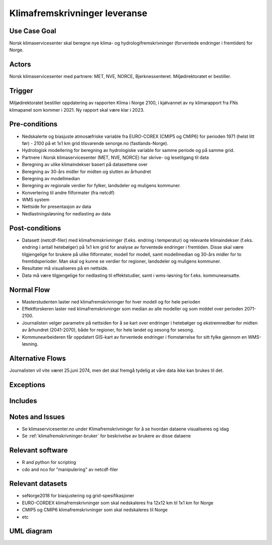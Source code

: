 .. _klimafremskrivinger-leveranse:

Klimafremskrivninger leveranse
""""""""""""""""""""""""""""""


Use Case Goal
=============

.. Required

   Brief description of the reason for and outcome of this Use Case, or a high-level description of
   the sequence of actions and the outcome of executing the Use Case.

Norsk klimaservicesenter skal beregne nye klima- og hydrologifremskrivninger (forventede endringer i fremtiden) for Norge.

.. uml:: information_to_knowledge_klima_leveranse.puml


Actors
======

.. Required

   An actor is a person or other entity, external to the system being specified, who interacts with
   the system (includes the actor that will be initiating this Use Case and any other actors who
   will participate in completing the Use Case). Different actors often correspond to different user classes, or roles, identified from the customer community that will use the product.

Norsk klimaservicesenter med partnere: MET, NVE, NORCE, Bjerknessenteret. Miljødirektoratet er bestiller.

.. uml:: users_klima_leveranse_og_bruker.puml

Trigger
=======

.. Event that initiates the Use Case (an external business event, a system event, or the first step
   in the normal flow.

Miljødirektoratet bestiller oppdatering av rapporten Klima i Norge 2100, i kjølvannet av ny klimarapport fra FNs klimapanel som kommer i 2021. Ny rapport skal være klar i 2023.

Pre-conditions
==============

.. Activities that must take place, or any conditions that must be true, before the Use Case can be
   started.

* Nedskalerte og biasjuste atmosæfriske variable fra EURO-COREX (CMIP5 og CMIP6) for perioden 1971 (helst litt før) - 2100 på et 1x1 km grid tilsvarende senorge.no (fastlands-Norge).
* Hydrologisk modellering for beregning av hydrologiske variable for samme periode og på samme grid.
* Partnere i Norsk klimaservicesenter (MET, NVE, NORCE) har skrive- og lesetilgang til data
* Beregning av ulike klimaindekser basert på datasettene over
* Beregning av 30-års midler for midten og slutten av århundret
* Beregning av modellmedian
* Beregning av regionale verdier for fylker, landsdeler og muligens kommuner.
* Konvertering til andre filformater (fra netcdf)
* WMS system
* Nettside for presentasjon av data
* Nedlastningsløsning for nedlasting av data

Post-conditions
===============

.. The state of the system at the conclusion of the Use Case execution.

* Datasett (netcdf-filer) med klimafremskrivninger (f.eks. endring i temperatur) og relevante klimaindekser (f.eks. endring i antall hetebølger) på 1x1 km grid for analyse av forventede endringer i fremtiden. Disse skal være tilgjengelige for brukere på ulike filformater, modell for modell, samt modellmedian og 30-års midler for to fremtidsperioder. Man skal og kunne se verdier for regioner, landsdeler og muligens kommuner.  
* Resultater må visualiseres på en nettside.
* Data må være tilgjengelige for nedlasting til effektstudier, samt i wms-løsning for f.eks. kommuneansatte.

Normal Flow
===========

.. Detailed description of the user actions and system responses that will take place during
   execution of the Use Case under normal, expected conditions. This dialog sequence will ultimately lead to accomplishing the goal stated in the Use Case name and description. 

* Masterstudenten laster ned klimafremskrivninger for hver modell og for hele perioden
* Effektforskeren laster ned klimafremskrivninger som median av alle modeller og som middel over perioden 2071-2100.
* Journalisten velger parametre på nettsiden for å se kart over endringer i hetebølger og ekstremnedbør for midten av århundret (2041-2070), både for regioner, for hele landet og sesong for sesong.
* Kommunearbeideren får oppdatert GIS-kart av forventede endringer i flomstørrelse for sitt fylke gjennom en WMS-løsning.

Alternative Flows
=================

.. Other, legitimate usage scenarios that can take place within this Use Case.

Journalisten vil vite været 25.juni 2074, men det skal fremgå tydelig at våre data ikke kan brukes til det.

Exceptions
==========

.. Anticipated error conditions that could occur during execution of the Use Case, and how the
   system is to respond to those conditions, or the Use Case execution fails for some reason.



Includes
========

.. Other Use Cases that are included (“called”) by this Use Case (common functionality appearing in
   multiple Use Cases can be described in a separate Use Case included by the ones that need that
   common functionality).

Notes and Issues
================

.. Additional comments about this Use Case and any remaining open issues that must be resolved. (It
   is useful to Identify who will resolve each such issue and by what date.)

* Se klimaservicesenter.no under Klimafremskrivninger for å se hvordan dataene visualiseres og idag
* Se :ref:`klimafremskrivninger-bruker` for beskrivelse av brukere av disse dataene

Relevant software
=================

* R and python for scripting
* cdo and nco for "manipulering" av netcdf-filer

Relevant datasets
=================

* seNorge2018 for biasjustering og grid-spesifikasjoner
* EURO-CORDEX klimafremskrivninger som skal nedskaleres fra 12x12 km til 1x1 km for Norge
* CMIP5 og CMIP6 klimafremskrivninger som skal nedskaleres til Norge
* etc

UML diagram
===========

.. UML diagram, example;


